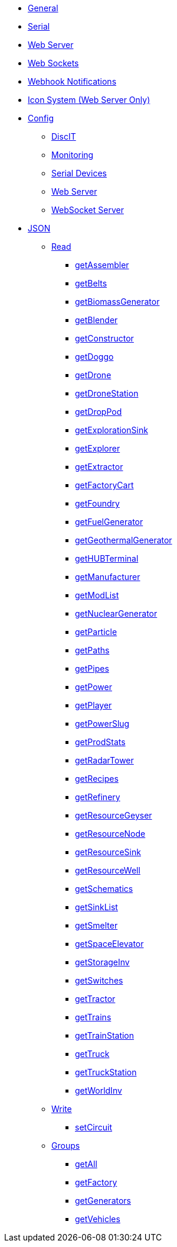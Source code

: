 * xref:index.adoc[General]
* xref:serial.adoc[Serial]
* xref:webserver.adoc[Web Server]
* xref:websockets.adoc[Web Sockets]
* xref:webhook.adoc[Webhook Notifications]
* xref:icons.adoc[Icon System (Web Server Only)]

* xref:config/config.adoc[Config]
*** xref:config/DiscIT.adoc[DiscIT]
*** xref:config/Monitoring.adoc[Monitoring]
*** xref:config/Serial.adoc[Serial Devices]
*** xref:config/Web.adoc[Web Server]
*** xref:config/WebSocket.adoc[WebSocket Server]

* xref:json/json.adoc[JSON]

** xref:json/Read/Read.adoc[Read]

*** xref:json/Groups/getFactory.adoc[getAssembler]
*** xref:json/Read/getBelts.adoc[getBelts]
*** xref:json/Groups/getGenerators.adoc[getBiomassGenerator]
*** xref:json/Groups/getFactory.adoc[getBlender]
*** xref:json/Groups/getFactory.adoc[getConstructor]
*** xref:json/Read/getDoggo.adoc[getDoggo]
*** xref:json/Read/getDrone.adoc[getDrone]
*** xref:json/Read/getDroneStation.adoc[getDroneStation]
*** xref:json/Read/getDropPod.adoc[getDropPod]
*** xref:json/Read/getResourceSink.adoc[getExplorationSink]
*** xref:json/Groups/getVehicles.adoc[getExplorer]
*** xref:json/Read/getExtractor.adoc[getExtractor]
*** xref:json/Groups/getVehicles.adoc[getFactoryCart]
*** xref:json/Groups/getFactory.adoc[getFoundry]
*** xref:json/Groups/getGenerators.adoc[getFuelGenerator]
*** xref:json/Groups/getGenerators.adoc[getGeothermalGenerator]
*** xref:json/Read/getHUBTerminal.adoc[getHUBTerminal]
*** xref:json/Groups/getFactory.adoc[getManufacturer]
*** xref:json/Read/getModList.adoc[getModList]
*** xref:json/Groups/getGenerators.adoc[getNuclearGenerator]
*** xref:json/Groups/getFactory.adoc[getParticle]
*** xref:json/Read/getPaths.adoc[getPaths]
*** xref:json/Read/getPipes.adoc[getPipes]
*** xref:json/Read/getPower.adoc[getPower]
*** xref:json/Read/getPlayer.adoc[getPlayer]
*** xref:json/Read/getPowerSlug.adoc[getPowerSlug]
*** xref:json/Read/getProdStats.adoc[getProdStats]
*** xref:json/Read/getRadarTower.adoc[getRadarTower]
*** xref:json/Read/getRecipes.adoc[getRecipes]
*** xref:json/Groups/getFactory.adoc[getRefinery]
*** xref:json/Read/getResourceNode.adoc[getResourceGeyser]
*** xref:json/Read/getResourceNode.adoc[getResourceNode]
*** xref:json/Read/getResourceSink.adoc[getResourceSink]
*** xref:json/Read/getResourceNode.adoc[getResourceWell]
*** xref:json/Read/getSchematics.adoc[getSchematics]
*** xref:json/Read/getSinkList.adoc[getSinkList]
*** xref:json/Groups/getFactory.adoc[getSmelter]
*** xref:json/Read/getSpaceElevator.adoc[getSpaceElevator]
*** xref:json/Read/getStorageInv.adoc[getStorageInv]
*** xref:json/Read/getSwitches.adoc[getSwitches]
*** xref:json/Groups/getVehicles.adoc[getTractor]
*** xref:json/Read/getTrains.adoc[getTrains]
*** xref:json/Read/getTrainStation.adoc[getTrainStation]
*** xref:json/Groups/getVehicles.adoc[getTruck]
*** xref:json/Read/getTruckStation.adoc[getTruckStation]
*** xref:json/Read/getWorldInv.adoc[getWorldInv]

** xref:json/Write/Write.adoc[Write]

*** xref:json/Write/setCircuit.adoc[setCircuit]

** xref:json/Groups/Groups.adoc[Groups]

*** xref:json/Groups/getAll.adoc[getAll]
*** xref:json/Groups/getFactory.adoc[getFactory]
*** xref:json/Groups/getGenerators.adoc[getGenerators]
*** xref:json/Groups/getVehicles.adoc[getVehicles]